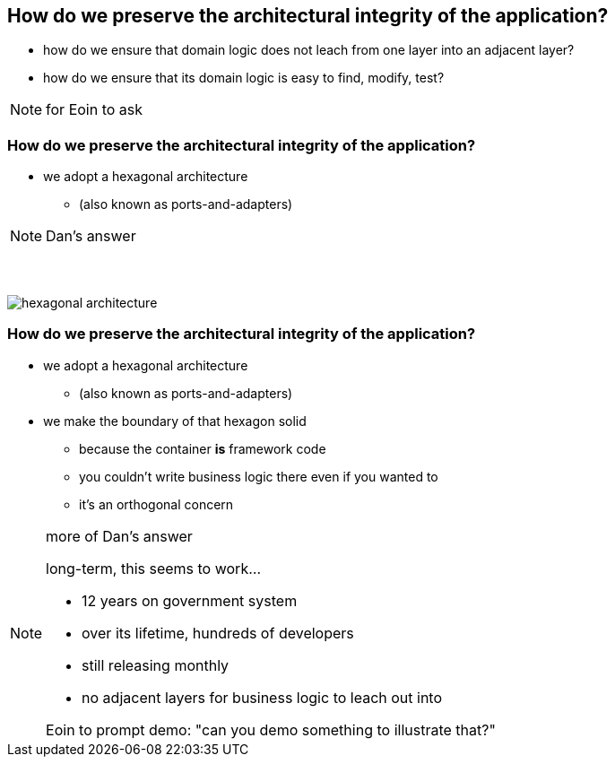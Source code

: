 [data-background="#243"]
== How do we preserve the architectural integrity of the application?


* how do we ensure that domain logic does not leach from one layer into an adjacent layer?

* how do we ensure that its domain logic is easy to find, modify, test?


[NOTE.speaker]
--
for Eoin to ask
--



=== How do we preserve the architectural integrity of the application?


* we adopt a hexagonal architecture

** (also known as ports-and-adapters)



[NOTE.speaker]
--
Dan's answer
--



[data-transition="cube"]
=== {nbsp}

[.thumb]
image::hexagonal-architecture.png[scaledwidth=75%]



=== How do we preserve the architectural integrity of the application?

* we adopt a hexagonal architecture

** (also known as ports-and-adapters)

* we make the boundary of that hexagon solid

** because the container *is* framework code
** you couldn't write business logic there even if you wanted to
** it's an orthogonal concern



[NOTE.speaker]
--
more of Dan's answer

long-term, this seems to work...

* 12 years on government system
* over its lifetime, hundreds of developers
* still releasing monthly

* no adjacent layers for business logic to leach out into

Eoin to prompt demo: "can you demo something to illustrate that?"
--



